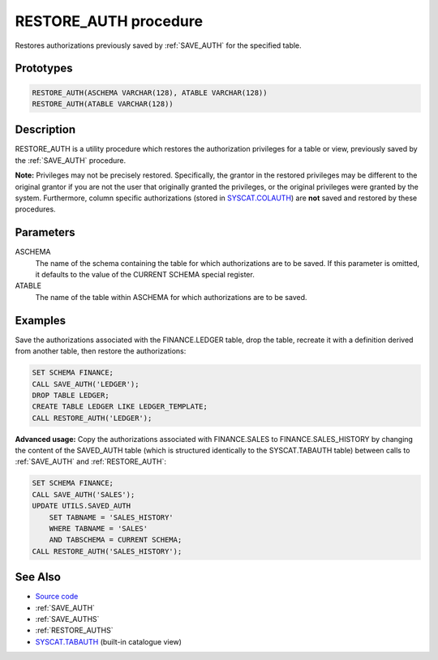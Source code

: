 .. _RESTORE_AUTH:

======================
RESTORE_AUTH procedure
======================

Restores authorizations previously saved by :ref:`SAVE_AUTH` for the specified table.

Prototypes
==========

.. code-block:: sql

    RESTORE_AUTH(ASCHEMA VARCHAR(128), ATABLE VARCHAR(128))
    RESTORE_AUTH(ATABLE VARCHAR(128))


Description
===========

RESTORE_AUTH is a utility procedure which restores the authorization privileges for a table or view, previously saved by the :ref:`SAVE_AUTH` procedure.

**Note:** Privileges may not be precisely restored. Specifically, the grantor in the restored privileges may be different to the original grantor if you are not the user that originally granted the privileges, or the original privileges were granted by the system. Furthermore, column specific authorizations (stored in `SYSCAT.COLAUTH`_) are **not** saved and restored by these procedures.

Parameters
==========

ASCHEMA
    The name of the schema containing the table for which authorizations are to be saved. If this parameter is omitted, it defaults to the value of the CURRENT SCHEMA special register.
ATABLE
    The name of the table within ASCHEMA for which authorizations are to be saved.

Examples
========

Save the authorizations associated with the FINANCE.LEDGER table, drop the table, recreate it with a definition derived from another table, then restore the authorizations:

.. code-block:: sql

    SET SCHEMA FINANCE;
    CALL SAVE_AUTH('LEDGER');
    DROP TABLE LEDGER;
    CREATE TABLE LEDGER LIKE LEDGER_TEMPLATE;
    CALL RESTORE_AUTH('LEDGER');


**Advanced usage:** Copy the authorizations associated with FINANCE.SALES to FINANCE.SALES_HISTORY by changing the content of the SAVED_AUTH table (which is structured identically to the SYSCAT.TABAUTH table) between calls to :ref:`SAVE_AUTH` and :ref:`RESTORE_AUTH`:

.. code-block:: sql

    SET SCHEMA FINANCE;
    CALL SAVE_AUTH('SALES');
    UPDATE UTILS.SAVED_AUTH
        SET TABNAME = 'SALES_HISTORY'
        WHERE TABNAME = 'SALES'
        AND TABSCHEMA = CURRENT SCHEMA;
    CALL RESTORE_AUTH('SALES_HISTORY');


See Also
========

* `Source code`_
* :ref:`SAVE_AUTH`
* :ref:`SAVE_AUTHS`
* :ref:`RESTORE_AUTHS`
* `SYSCAT.TABAUTH`_ (built-in catalogue view)

.. _Source code: https://github.com/waveform80/db2utils/blob/master/auth.sql#L1116
.. _SYSCAT.TABAUTH: http://publib.boulder.ibm.com/infocenter/db2luw/v9r7/topic/com.ibm.db2.luw.sql.ref.doc/doc/r0001061.html
.. _SYSCAT.COLAUTH: http://publib.boulder.ibm.com/infocenter/db2luw/v9r7/topic/com.ibm.db2.luw.sql.ref.doc/doc/r0001035.html
